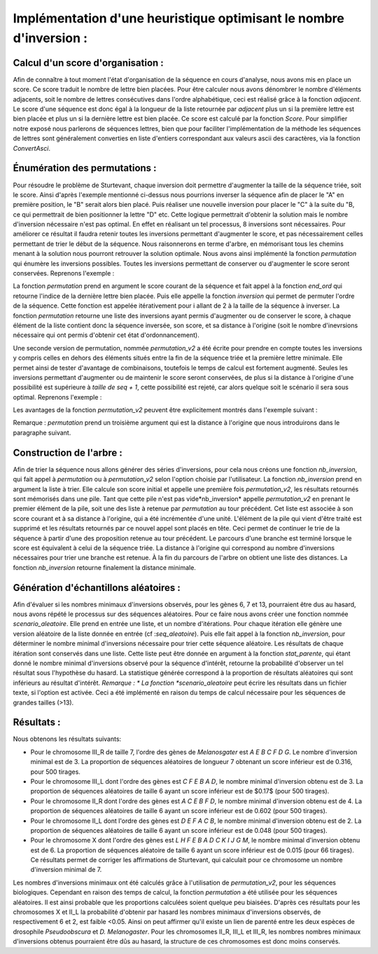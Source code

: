 Implémentation d'une heuristique optimisant le nombre d'inversion :
===================================================================

Calcul d'un score d'organisation :
----------------------------------

Afin de connaître à tout moment l'état d'organisation de la séquence en cours d'analyse, nous avons mis en place un score. Ce score traduit  le nombre de lettre bien placées. Pour être  calculer nous avons dénombrer le nombre d'éléments adjacents, soit le nombre de lettres consécutives dans l'ordre alphabétique, ceci est réalisé grâce à la fonction *adjacent*. Le score d'une séquence est donc égal à la longueur de la liste retournée par *adjacent* plus un si la première lettre est bien placée et plus un si la dernière lettre est bien placée. Ce score est calculé par la fonction *Score*. Pour simplifier notre exposé nous parlerons de séquences lettres, bien que pour faciliter l'implémentation de la méthode les séquences de lettres sont généralement converties en liste d'entiers correspondant  aux valeurs ascii des caractères, via la fonction *ConvertAsci*.

.. image:: _static/SCORE.jpeg

Énumération des permutations :
------------------------------

Pour résoudre le problème de Sturtevant, chaque inversion doit permettre d'augmenter la taille de la séquence triée, soit le score. Ainsi d'après l'exemple mentionné ci-dessus nous pourrions inverser la séquence afin de placer le "A" en première position, le "B" serait alors bien placé. Puis réaliser une nouvelle inversion pour placer le "C" à la suite du "B, ce qui permettrait de bien positionner la lettre "D" etc. Cette logique permettrait d'obtenir la solution mais le nombre d'inversion nécessaire n'est pas optimal. En effet en réalisant un tel processus, 8 inversions sont nécessaires.
Pour améliorer ce résultat il faudra retenir toutes les inversions  permettant d'augmenter le score, et pas nécessairement celles permettant de trier le début de la séquence. Nous raisonnerons en terme d'arbre, en mémorisant tous les chemins menant à la solution nous pourront retrouver la solution optimale.
Nous avons ainsi implémenté la fonction *permutation* qui énumère  les inversions possibles.  Toutes les inversions permettant de conserver ou d'augmenter le score seront conservées. Reprenons l'exemple :

.. image:: _static/permutation.jpeg

La fonction *permutation* prend en argument le score courant de la séquence et fait appel à la fonction *end_ord* qui retourne l'indice de la dernière lettre bien placée. Puis elle appelle la fonction *inversion* qui permet de permuter l'ordre de la séquence. Cette fonction est appelée itérativement pour  i  allant de 2 à la taille de la séquence à inverser. La fonction *permutation* retourne  une liste des inversions ayant permis d'augmenter ou de conserver le score, à chaque élément de la liste contient donc la séquence inversée, son score, et sa distance à l'origine (soit le nombre d'inevrsions nécessaire qui ont permis d'obtenir cet état d'ordonnancement).

Une seconde version de permutation, nommée *permutation_v2* a été écrite pour prendre en compte toutes les inversions  y compris celles en dehors des éléments situés entre la fin de la séquence triée et la première lettre minimale. Elle permet ainsi de tester d'avantage de combinaisons, toutefois le temps de calcul est fortement augmenté. Seules les inversions permettant d'augmenter ou de maintenir le score seront conservées, de plus si la distance à l'origine d'une possibilité est supérieure à *taille de seq + 1*, cette possibilité est rejeté, car alors quelque soit le scénario il sera sous optimal.   Reprenons  l'exemple :

.. image:: _static/permutation_v2.jpeg

Les avantages de la fonction *permutation_v2* peuvent être explicitement montrés dans l'exemple suivant : 

.. image:: _static/CHRIIIR.jpeg


Remarque : *permutation* prend un troisième argument qui est la distance à l'origine que nous introduirons dans le paragraphe suivant.

Construction de l'arbre :
-------------------------

Afin de trier la séquence nous allons générer des séries d'inversions, pour cela nous créons une fonction *nb_inversion*, qui fait appel à *permutation* ou à *permutation_v2* selon l'option choisie par l'utilisateur. La fonction *nb_inversion* prend en argument la liste à trier. Elle calcule son score initial et appelle une première fois  *permutation_v2*, les résultats retournés sont mémorisés dans une pile. Tant que cette pile n'est pas vide*nb_inversion* appelle  *permutation_v2* en prenant le premier élément de la pile, soit une des liste à  retenue par *permutation* au tour précédent. Cet liste est associée à son score courant et à sa distance à l'origine, qui a été incrémentée d'une unité. L'élément de la pile qui vient d'être traité est supprimé et les résultats retournés par ce nouvel appel  sont placés en tête. Ceci permet de continuer le trie de la séquence à partir d'une des proposition retenue au tour précédent.  Le parcours d'une branche est terminé lorsque le score est équivalent à celui de la séquence triée. La distance à l'origine qui correspond au nombre d'inversions nécessaires pour trier une branche est retenue. À la fin du parcours de l'arbre on obtient une liste des distances. La fonction *nb_inversion* retourne finalement la distance minimale.

.. image:: _static/arbre_inv.jpeg

Génération d'échantillons  aléatoires :
---------------------------------------

Afin d'évaluer si les nombres minimaux d'inversions observés, pour les gènes 6, 7 et 13, pourraient être dus au hasard, nous avons répété le processus sur des séquences aléatoires. Pour ce faire nous avons créer une fonction nommée  *scenario_aleatoire*. Elle prend en entrée une liste, et un nombre d'itérations. Pour chaque itération elle génère une version aléatoire de la liste donnée en entrée (cf :*seq_aleatoire*). Puis elle fait appel à la fonction *nb_inversion*, pour déterminer le nombre minimal d'inversions nécessaire pour trier cette séquence aléatoire. Les résultats de chaque itération sont conservés dans une liste. Cette liste peut être donnée en argument à la fonction *stat_parente*, qui étant donné  le nombre minimal d'inversions observé pour la séquence d'intérêt, retourne la probabilité d'observer un tel résultat sous l'hypothèse du hasard. La statistique générée correspond à la proportion de résultats aléatoires qui sont inférieurs au résultat d'intérêt. *Remarque : * La fonction *scenario_aleatoire* peut écrire les résultats dans un fichier texte, si l'option est activée. Ceci a été implémenté en raison du temps de calcul nécessaire pour les séquences de grandes tailles (>13). 

Résultats :
-----------

Nous obtenons les résultats suivants: 

* Pour le chromosome III_R de taille 7, l'ordre des gènes de *Melanosgater* est *A E B C F D G*. Le nombre d'inversion minimal est de 3. La proportion de séquences aléatoires de longueur 7 obtenant un score inférieur est de 0.316, pour 500 tirages.
* Pour le chromosome III_L  dont l'ordre des gènes est *C F E B A D*, le nombre minimal d'inversion obtenu est de 3. La proportion de séquences aléatoires de taille 6 ayant un score inférieur est de $0.17$ (pour 500 tirages).
* Pour le chromosome II_R dont l'ordre des gènes est *A C E B F D*, le nombre minimal d'inversion obtenu est de 4. La proportion de séquences aléatoires de taille 6 ayant un score inférieur est de 0.602 (pour 500 tirages).
* Pour le chromosome II_L dont l'ordre des gènes est *D E F A C B*, le nombre minimal d'inversion obtenu est de 2. La proportion de séquences aléatoires de taille 6 ayant un score inférieur est de 0.048 (pour 500 tirages).
* Pour le chromosome X dont l'ordre des gènes est *L H F E B A D C K I J G M*, le nombre minimal d'inversion obtenu est de 6. La proportion de séquences aléatoire de taille 6 ayant un score inférieur est de 0.015 (pour 66 tirages). Ce résultats permet de corriger les affirmations de Sturtevant, qui calculait pour ce chromosome un nombre d'inversion minimal de 7.



Les nombres d'inversions minimaux ont été calculés grâce à l'utilisation de *permutation_v2*, pour les séquences biologiques. Cependant en raison des temps de calcul, la fonction *permutation* a été utilisée pour les séquences aléatoires. Il est ainsi probable que les proportions calculées soient quelque peu biaisées.
D'après ces résultats pour les chromosomes X et II_L la probabilité d'obtenir par hasard les nombres minimaux d'inversions observés, de respectivement 6 et 2, est faible <0.05. Ainsi on peut affirmer qu'il existe un lien de parenté entre les deux espèces de drosophile *Pseudoobscura* et *D. Melanogaster*. Pour les chromosomes II_R, III_L et III_R, les nombres nombres minimaux d'inversions obtenus pourraient être dûs au hasard, la structure de ces chromosomes est donc moins conservés. 

